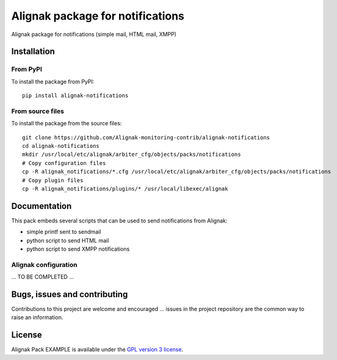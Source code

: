 Alignak package for notifications
======================================

Alignak package for notifications (simple mail, HTML mail, XMPP)


Installation
----------------------------------------

From PyPI
~~~~~~~~~~~~~~~~~~~~~~~
To install the package from PyPI:
::
   pip install alignak-notifications


From source files
~~~~~~~~~~~~~~~~~~~~~~~
To install the package from the source files:
::
   git clone https://github.com/Alignak-monitoring-contrib/alignak-notifications
   cd alignak-notifications
   mkdir /usr/local/etc/alignak/arbiter_cfg/objects/packs/notifications
   # Copy configuration files
   cp -R alignak_notifications/*.cfg /usr/local/etc/alignak/arbiter_cfg/objects/packs/notifications
   # Copy plugin files
   cp -R alignak_notifications/plugins/* /usr/local/libexec/alignak


Documentation
----------------------------------------

This pack embeds several scripts that can be used to send notifications from Alignak:

- simple printf sent to sendmail
- python script to send HTML mail
- python script to send XMPP notifications


Alignak configuration
~~~~~~~~~~~~~~~~~~~~~~~

... TO BE COMPLETED ...


Bugs, issues and contributing
----------------------------------------

Contributions to this project are welcome and encouraged ... issues in the project repository are the common way to raise an information.

License
----------------------------------------

Alignak Pack EXAMPLE is available under the `GPL version 3 license`_.

.. _GPL version 3 license: http://opensource.org/licenses/GPL-3.0